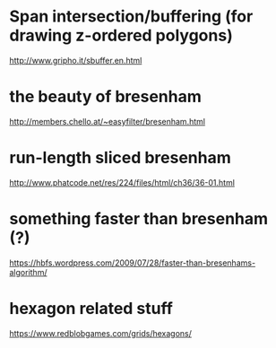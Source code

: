 
* Span intersection/buffering (for drawing z-ordered polygons)
http://www.gripho.it/sbuffer.en.html

* the beauty of bresenham
http://members.chello.at/~easyfilter/bresenham.html

* run-length sliced bresenham
http://www.phatcode.net/res/224/files/html/ch36/36-01.html

* something faster than bresenham (?)
https://hbfs.wordpress.com/2009/07/28/faster-than-bresenhams-algorithm/

* hexagon related stuff
https://www.redblobgames.com/grids/hexagons/



